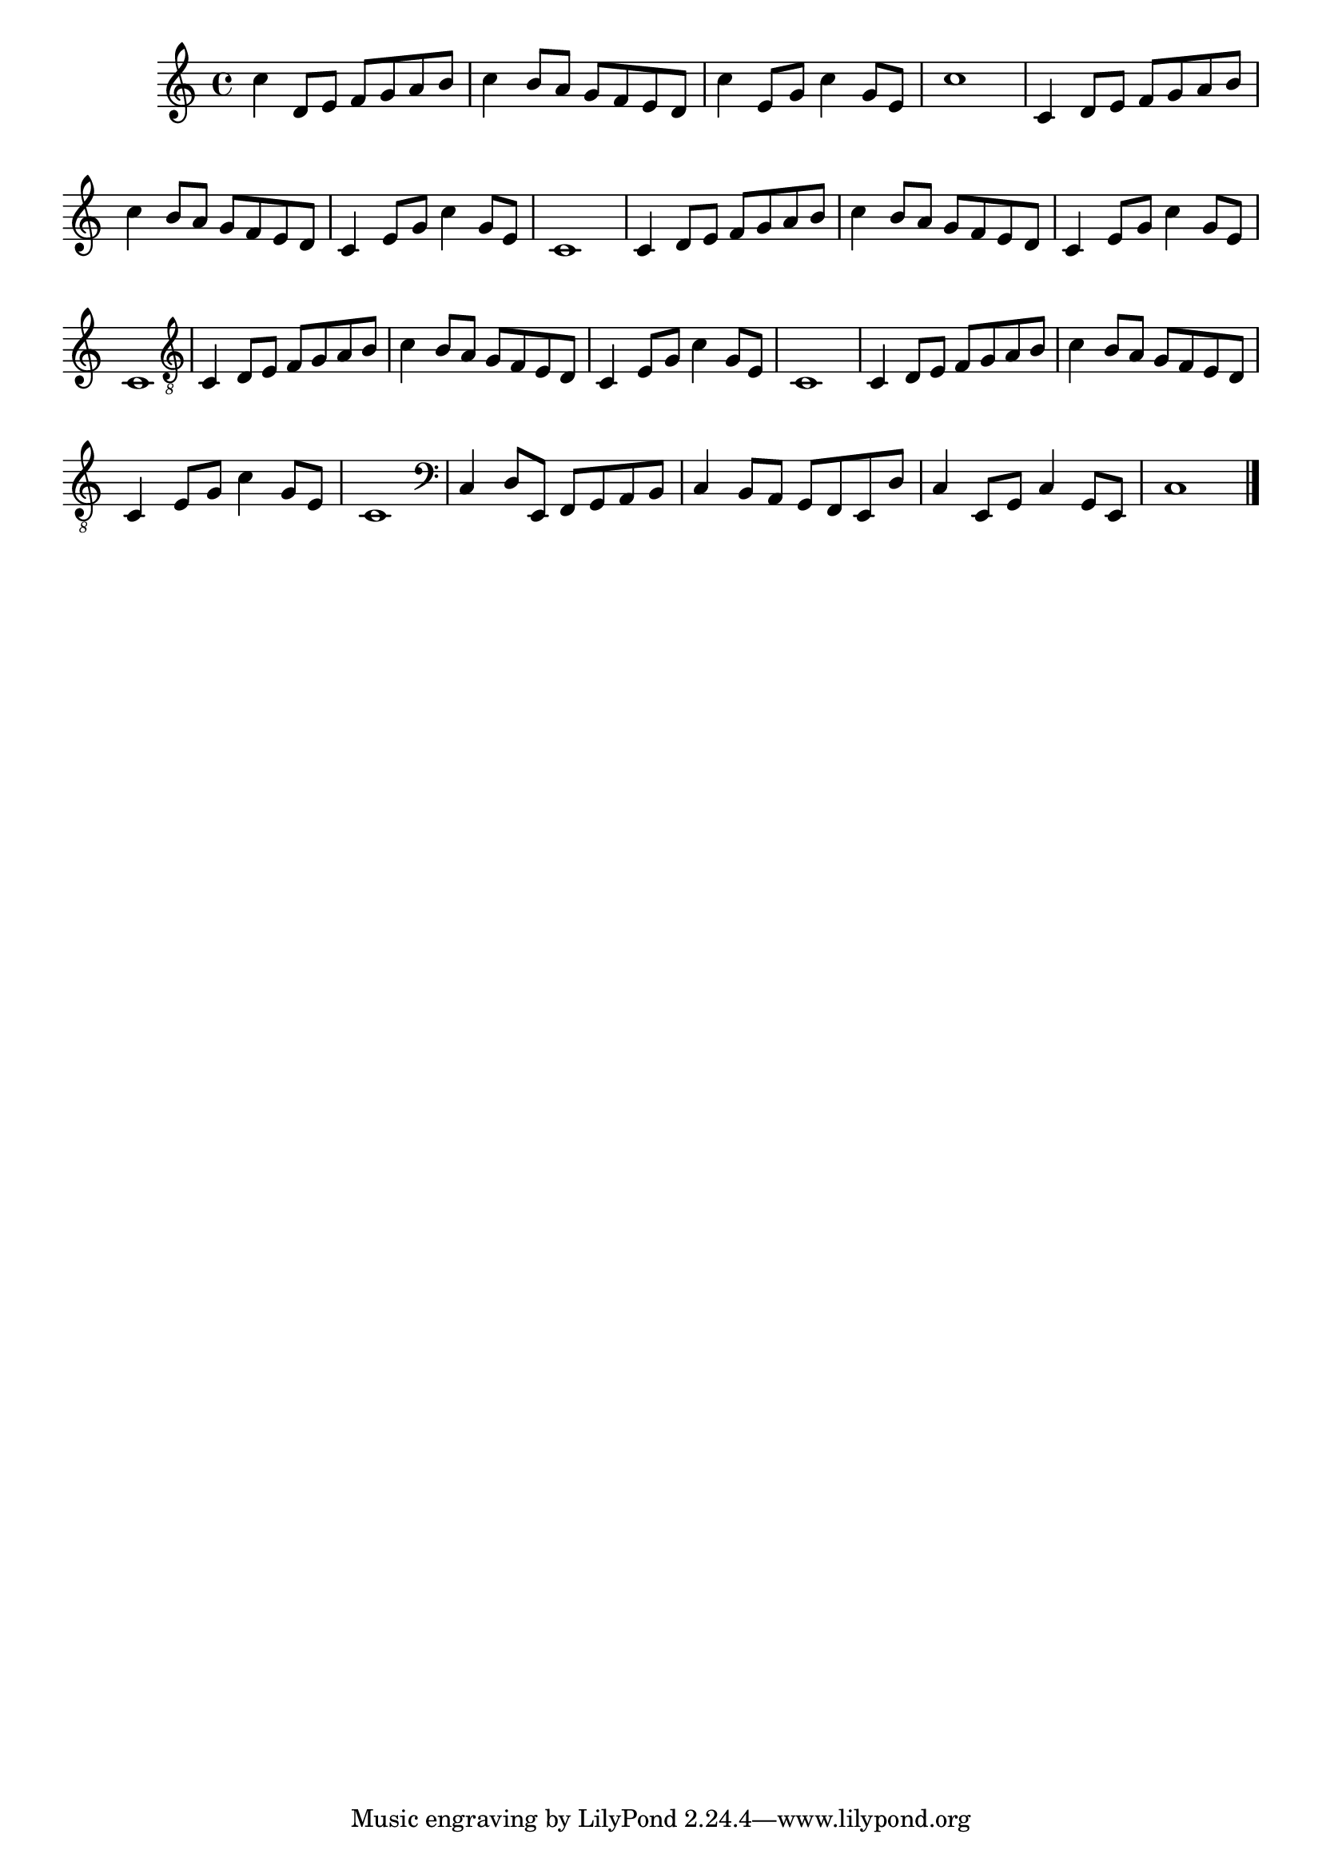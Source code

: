 %% -*- coding: utf-8 -*-
\version "2.16.0"

\relative c' {
  \override Staff.TimeSignature #'style = #'()
  \override Score.BarNumber #'transparent = ##t
  \override Score.RehearsalMark #'font-size = #-2
  \set Score.markFormatter = #format-mark-numbers
  \time 4/4 
  \key c \major

  %% CAVAQUINHO - BANJO
  \tag #'cv {
    c'4 d,8 e f g a b
    c4 b8 a g f e d
    c'4 e,8 g c4 g8 e
    c'1
  }

  %% BANDOLIM
  \tag #'bd {
    c,4 d8 e f g a b
    c4 b8 a g f e d
    c4 e8 g c4 g8 e
    c1
  }

  %% VIOLA
  \tag #'va {
    c4 d8 e f g a b
    c4 b8 a g f e d
    c4 e8 g c4 g8 e
    c1
  }

  %% VIOLÃO TENOR
  \tag #'vt {
    \clef "G_8"
    c,4 d8 e f g a b
    c4 b8 a g f e d
    c4 e8 g c4 g8 e
    c1
  }

  %% VIOLÃO
  \tag #'vi {
    \clef "G_8"
    c4 d8 e f g a b
    c4 b8 a g f e d
    c4 e8 g c4 g8 e
    c1
  }

  %% BAIXO - BAIXOLÃO
  \tag #'bx {
    \clef bass
    c4 d8 e, f g a b
    c4 b8 a g f e d'
    c4 e,8 g c4 g8 e
    c'1
  }

  %% END DOCUMENT
  \bar "|."
}